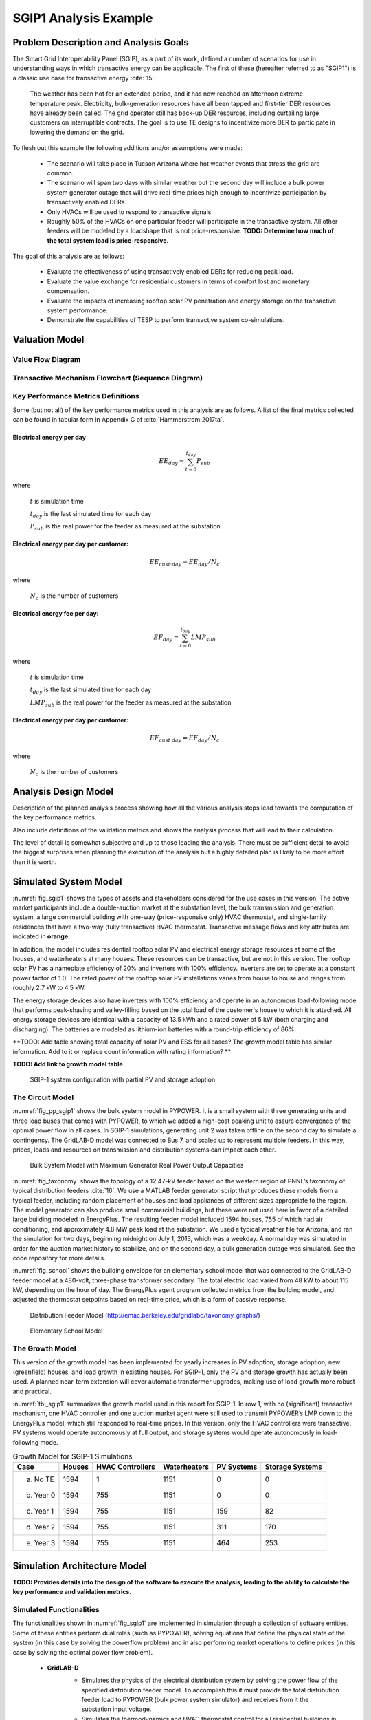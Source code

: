 SGIP1 Analysis Example
======================

Problem Description and Analysis Goals
--------------------------------------

The Smart Grid Interoperability Panel (SGIP), as a part of its work, defined a number of scenarios for use in understanding ways in which transactive energy can be applicable. The first of these (hereafter referred to as "SGIP1") is a classic use case for transactive energy :cite:`15`:

   The weather has been hot for an extended period, and it has now reached an afternoon extreme temperature peak. Electricity, bulk-generation resources have all been tapped and first-tier DER resources have already been called. The grid operator still has back-up DER resources, including curtailing large customers on interruptible contracts. The goal is to use TE designs to incentivize more DER to participate in lowering the demand on the grid.

To flesh out this example the following additions and/or assumptions were made:

     - The scenario will take place in Tucson Arizona where hot weather events that stress the grid are common.
     - The scenario will span two days with similar weather but the second day will include a bulk power system generator outage that will drive real-time prices high enough to incentivize participation by transactively enabled DERs.
     - Only HVACs will be used to respond to transactive signals
     - Roughly 50% of the HVACs on one particular feeder will participate in the transactive system. All other feeders will be modeled by a loadshape that is not price-responsive. **TODO: Determine how much of the total system load is price-responsive.**
     

The goal of this analysis are as follows:

    - Evaluate the effectiveness of using transactively enabled DERs for reducing peak load.
    - Evaluate the value exchange for residential customers in terms of comfort lost and monetary compensation.
    - Evaluate the impacts of increasing rooftop solar PV penetration and energy storage on the transactive system performance.
    - Demonstrate the capabilities of TESP to perform transactive system co-simulations.


Valuation Model
---------------

Value Flow Diagram
..................


Transactive Mechanism Flowchart (Sequence Diagram)
..................................................


Key Performance Metrics Definitions
...................................

Some (but not all) of the key performance metrics used in this analysis are as follows. A list of the final metrics collected can be found in tabular form in Appendix C of :cite:`Hammerstrom:2017ta`.

.. Social Welfare:

    .. math::

    SW = \sum_{i=1}^{N_L}U_i(p_i^L) - \sum_{j=1}^{N_G}C_j(p_j^G)
 
     where 
    :math: `U_i()` are the utility functions of the individual loads
    :math: `C_j()` are the utility functions of the individual generators 
    :math: `p_i^L` is the power consumption of the individual loads
    :math: `p_j^G` is the power generation of the individual generators
    :math: `N_L` is the total number of loads
    :math: `N_G` is the total number of generators
    
Electrical energy per day
,,,,,,,,,,,,,,,,,,,,,,,,
    
.. math::
    
    EE_{day} = \sum_{t=0}^{t_{day}} P_{sub}
    
where

    :math:`t` is simulation time
    
    :math:`t_{day}` is the last simulated time for each day
    
    :math:`P_{sub}` is the real power for the feeder as measured at the substation
    
    

Electrical energy per day per customer:
,,,,,,,,,,,,,,,,,,,,,,,,,,,,,,,,,,,,,,,
 
.. math::
 
    EE_{cust \cdot day} = EE_{day} / N_c

where

    :math:`N_c` is the number of customers
    
    
    
Electrical energy fee per day:
,,,,,,,,,,,,,,,,,,,,,,,,,,,,,,

.. math::

    EF_{day} =  \sum_{t=0}^{t_{day}} LMP_{sub}
    
where

    :math:`t` is simulation time
    
    :math:`t_{day}` is the last simulated time for each day
    
    :math:`LMP_{sub}` is the real power for the feeder as measured at the substation
    
    
    
Electrical energy per day per customer:
,,,,,,,,,,,,,,,,,,,,,,,,,,,,,,,,,,,,,,
 
.. math::
 
    EF_{cust \cdot day} = EF_{day} / N_c

where

    :math:`N_c` is the number of customers



Analysis Design Model
---------------------

Description of the planned analysis process showing how all the various analysis steps lead towards the computation of the key performance metrics. 

Also include definitions of the validation metrics and shows the analysis process that will lead to their calculation.

The level of detail is somewhat subjective and up to those leading the analysis. There must be sufficient detail to avoid the biggest surprises when planning the execution of the analysis but a highly detailed plan is likely to be more effort than it is worth.


Simulated System Model
----------------------

:numref:`fig_sgip1` shows the types of assets and stakeholders considered for the use cases in this version. The active market participants include a double-auction market at the substation level, the bulk transmission and generation system, a large commercial building with one-way (price-responsive only) HVAC thermostat, and single-family residences that have a two-way (fully transactive) HVAC thermostat. Transactive message flows and key attributes are indicated in **orange**.

In addition, the model includes residential rooftop solar PV and electrical energy storage resources at some of the houses, and waterheaters at many houses. These resources can be transactive, but are not in this version. The rooftop solar PV has a nameplate efficiency of 20% and inverters with 100% efficiency. inverters are set to operate at a constant power factor of 1.0. The rated power of the rooftop solar PV installations varies from house to house and ranges from roughly 2.7 kW to 4.5 kW.

The energy storage devices also have inverters with 100% efficiency and operate in an autonomous load-following mode that performs peak-shaving and valley-filling based on the total load of the customer's house to which it is attached. All energy storage devices are identical with a capacity of 13.5 kWh and a rated power of 5 kW (both charging and discharging). The batteries are modeled as lithium-ion batteries with a round-trip efficiency of 86%.

**TODO: Add table showing total capacity of solar PV and ESS for all cases? The growth model table has similar information. Add to it or replace count information with rating information? **

**TODO: Add link to growth model table.**

.. figure:: ../media/SGIP1system.png
	:name: fig_sgip1

	SGIP-1 system configuration with partial PV and storage adoption
	

The Circuit Model
.................

:numref:`fig_pp_sgip1` shows the bulk system model in PYPOWER. It is a small system with three generating units and three load buses that comes with
PYPOWER, to which we added a high-cost peaking unit to assure convergence of the optimal power flow in all cases. In SGIP-1 simulations, generating unit 2 was taken offline on the second day to simulate a contingency. The GridLAB-D model was connected to Bus 7, and scaled up to represent multiple feeders. In this way, prices, loads and resources on transmission and distribution systems can impact each other.

.. figure:: ../media/PYPOWERsystem.png
	:name: fig_pp_sgip1

	Bulk System Model with Maximum Generator Real Power Output Capacities

:numref:`fig_taxonomy` shows the topology of a 12.47-kV feeder based on the western
region of PNNL’s taxonomy of typical distribution feeders
:cite:`16`. We use a MATLAB feeder generator script that
produces these models from a typical feeder, including random placement
of houses and load appliances of different sizes appropriate to the
region. The model generator can also produce small commercial buildings,
but these were not used here in favor of a detailed large building
modeled in EnergyPlus. The resulting feeder model included 1594 houses,
755 of which had air conditioning, and approximately 4.8 MW peak load at
the substation. We used a typical weather file for Arizona, and ran the
simulation for two days, beginning midnight on July 1, 2013, which was a
weekday. A normal day was simulated in order for the auction market
history to stabilize, and on the second day, a bulk generation outage
was simulated. See the code repository for more details.

:numref:`fig_school` shows the building envelope for an elementary school model
that was connected to the GridLAB-D feeder model at a 480-volt,
three-phase transformer secondary. The total electric load varied from
48 kW to about 115 kW, depending on the hour of day. The EnergyPlus
agent program collected metrics from the building model, and adjusted
the thermostat setpoints based on real-time price, which is a form of
passive response.

.. figure:: ../media/FeederR1_1.png
	:name: fig_taxonomy

	Distribution Feeder Model (http://emac.berkeley.edu/gridlabd/taxonomy\_graphs/)

.. figure:: ../media/School.png
	:name: fig_school

	Elementary School Model


The Growth Model
................

This version of the growth model has been implemented for yearly
increases in PV adoption, storage adoption, new (greenfield) houses, and
load growth in existing houses. For SGIP-1, only the PV and storage
growth has actually been used. A planned near-term extension will cover
automatic transformer upgrades, making use of load growth more robust
and practical.

:numref:`tbl_sgip1` summarizes the growth model used in this report for SGIP-1. In
row 1, with no (significant) transactive mechanism, one HVAC controller
and one auction market agent were still used to transmit PYPOWER’s LMP
down to the EnergyPlus model, which still responded to real-time prices.
In this version, only the HVAC controllers were transactive. PV systems
would operate autonomously at full output, and storage systems would
operate autonomously in load-following mode.

.. table:: Growth Model for SGIP-1 Simulations
  :name: tbl_sgip1

  +---------------+--------------+------------------------+--------------------+------------------+-----------------------+
  | **Case**      | **Houses**   | **HVAC Controllers**   | **Waterheaters**   | **PV Systems**   | **Storage Systems**   |
  +===============+==============+========================+====================+==================+=======================+
  | (a) No TE     | 1594         | 1                      | 1151               | 0                | 0                     |
  +---------------+--------------+------------------------+--------------------+------------------+-----------------------+
  | (b) Year 0    | 1594         | 755                    | 1151               | 0                | 0                     |
  +---------------+--------------+------------------------+--------------------+------------------+-----------------------+
  | (c) Year 1    | 1594         | 755                    | 1151               | 159              | 82                    |
  +---------------+--------------+------------------------+--------------------+------------------+-----------------------+
  | (d) Year 2    | 1594         | 755                    | 1151               | 311              | 170                   |
  +---------------+--------------+------------------------+--------------------+------------------+-----------------------+
  | (e) Year 3    | 1594         | 755                    | 1151               | 464              | 253                   |
  +---------------+--------------+------------------------+--------------------+------------------+-----------------------+
  
  


Simulation Architecture Model
-----------------------------

**TODO: Provides details into the design of the software to execute the analysis, leading to the ability to calculate the key performance and validation metrics.**

Simulated Functionalities
.........................

The functionalities shown in :numref:`fig_sgip1` are implemented in simulation through a collection of software entities. Some of these entities perform dual roles (such as PYPOWER), solving equations that define the physical state of the system (in this case by solving the powerflow problem) and in also performing market operations to define prices (in this case by solving the optimal power flow problem).

    -  **GridLAB-D**
        - Simulates the physics of the electrical distribution system by solving the power flow of the specified distribution feeder model. To accomplish this it must provide the total distribution feeder load to PYPOWER (bulk power system simulator) and receives from it the substation input voltage.
        - Simulates the thermodynamics and HVAC thermostat control for all residential buildings in the specified distribution feeder model. Provides thermodynamic state information to the Substation Agent to allow formation of real-time energy bids.
        - Simulates the production of the solar PV panels and their local controller (for the cases that include such devices).
        Simulates the physics of the energy storage devices and the behavior of their local controllers.
    - **Substation Agent**
        - Contains all the transactive agents for the residential customers. Using the current state of the individual customers' residences (*e.g.* indoor air temperature) These agents form real-time energy bids for their respective customers and adjust HVAC thermostat setpoints based on the cleared price.
        - Aggregates all individual HVAC agents' real-time energy bids to form a single bid to present to the wholesale real-time energy market.
    - **EnergyPlus**
        - Simulates the thermodynamics of a multi-zone structure (an elementary school in this case)
        - Simulates the integrated controller of said structure
        - Communicates electrical load of said structure to GridLAB-D for its use in solving the powerflow of the distribution feeder model.
    - **PYPOWER**
        - After collecting the load information from GridLAB-D (and scaling it up to a value representative of an entire node in the transmission model) solves the bulk power system power flow to define the nodal voltages, communicating the appropriate value to GridLAB-D.
        - Using the bid information from the generation natively represented in the bulk power system model and the price-responsive load bids provided by the Substation Agent, find the real-time energy price for each node the bulk power system (the LMP) by solving the optimal power flow problem to find the least-cost dispatch for generation and flexible load. Communicate the appropriate LMP to the Substation Agent.


.. figure:: ../media/ClearingSequence2.png
	:name: fig_clearing_sequence

	Sequence of operations to clear market operations
	
Figure :numref:`fig_clearing_sequence` is a sequence diagram showing the order of events and communication of information between the software entities. 

Due to limitations in the load modeling provided by Energy+, some expected interactions are not included in this system model. Specifically:

    - The loads modeled internally in Energy+ are not responsive to voltage and thus the interaction between it and GridLAB-D is only one way: Energy+ just provides a real power load; GridLAB-D does not assume a power factor and the the Energy Plus Agent (which is providing the value via FNCS) does not assume one either.
    - The Energy Plus agent is only price responsive and does not provide a bid for real-time energy. **TODO: why?**



Data Collection
...............
**TODO: Is this important? Just link the in the UML class diagrams and highlight the particularly important parts? Generally discuss how metrics collection works in TESP? That should probably be saved for general discussion of the API**
 

Running the Example
-------------------

As shown in :numref:`tbl_sgip1`, the SGIP1 example is actually a set of five separate co-simulation runs. Performing each run takes somewhere around two hours (depending on the hardware) though they are entirely independent and thus can be run in parallel if sufficient computation resources are available. To avoid slowdowns due to swapping, it is recommended that each run be allocated 16Gb of memory.

To launch one of these runs, only a few simple commands are needed::

    cd ~/tesp/examples/sgip1
    python3 prepare_cases.py # Prepares all SGIP1 cases
    # run and plot one of the cases
    ./runSGIP1b.sh
    
    
``./runSGIP1b.sh`` will return a command prompt with the co-simulation running in the background. To check how far along the co-simulation monitoring one of the output files is the most straight-forward way::

    cat SGIP1b.csv
    
The first entry in every line of the file is the number of seconds in the co-simulation that have been completed thus far. The co-simulation is finished at 172800 seconds. After that is complete, a set of summary plots can be created with the following command::

    python3 plots.py SGIP1b
    


Analysis Results - Model Validation
-----------------------------------

.. figure:: ../media/validation_generator_outputs.png
	:name: fig_validation_generator_outputs
	
	Generator outputs of bulk power system, showing the loss of Unit 3 on the second day.
	
.. figure:: ../media/validation_transactive_bus_prices.png
	:name: fig_validation_transactive_bus_prices
	
	Wholesale market prices (LMPs) for base and transactive cases, showing lower prices during the peak of the day as transactively participating loads respond.	
	
.. figure:: ../media/validation_transactive_bus_loads2.png
	:name: fig_validation_transactive_bus_loads4
	
	Total load for transactive feeder in base and transactive case. Should show peak-shaving, valley-filling, and snapback as prices come down off their peak.
	
.. figure:: ../media/validation_transactive_bus_loads4.png
	:name: fig_validation_transactive_bus_loads2
	
	Total load for transactive feeder in for four transactive cases with increasing levels of rooftop solar PV and energy storage penetration.

.. figure:: ../media/validation_residential_indoor_temperature.png
	:name: fig_validation_residential_indoor_temperature
	
	Average residential indoor air temperature for all houses in both base and transactive case. The effect of the transactive controller for the HVACS drives lower relatively lower temperatures during low price periods and relatively higher prices during higher periods.
	
.. figure:: ../media/validation_solar_output.png
	:name: fig_validation_solar_output_output
	
	Total residential rooftop solar output on the transactive feeder across the four cases within increasing penetration. The rooftop solar is not price responsive. As expected, increasing PV penetration showing increased PV production.
	
.. figure:: ../media/validation_ES_output.png
	:name: fig_validation_ES_output_output
	
	Total residential energy storage output on the transactive feeder across the four cases within increasing penetration. The energy storage controller engages in peak-shaving and valley-filling based on the billing meter for the residential customer.
	
.. figure:: ../media/validation_commercial_building_indoor_temperature.png
	:name: fig_validation_commercial_building_indoor_temperature
	
	Commercial building (as modeled in Energy+) indoor air temperature for the base and transactive case. Results should be similar to the residential indoor air temperature with lower temperatures during low-price periods and higher temperatures during high-price periods. **TODO: why isn't the indoor temperature moving with price?**
	
.. figure:: ../media/validation_commercial_building_prices.png
	:name: fig_validation_commercial_building_prices
	
	Commercial building (as modeled in Energy+) prices from the wholesale market as managed by the Energy+ agent. **TODO: Why are the prices flat?**
	
	


Analysis Results - Key Performance Metrics
------------------------------------------

Summary metrics results, likely in tabular form. May copy results from publications

Related Publications
--------------------

This use of TESP to perform the SGIP1 analysis resulted in the following related publications:

    S. E. Widergren, D. J. Hammerstrom, Q. Huang, K. Kalsi, J. Lian, A. Makhmalbaf, T. E. McDermott, D. Sivaraman, Y. Tang, A. Veeramany, and J. C. Woodward. Transactive Systems Simulation and Valuation Platform Trial Analysis. Technical Report PNNL-26409, Pacific Northwest National Laboratory (PNNL), Richland, WA (United States), Richland, WA, Apr. 2017. DOI: 10.2172/1379448. Available at: http://www.osti.gov/servlets/purl/1379448/
    
    Q. Huang, T. McDermott, Y. Tang, A. Makhmalbaf, D. Hammerstrom, A. Fisher, L. Marinovici, and T. D. Hardy. Simulation-Based Valuation of Transactive Energy Systems. Power Systems, IEEE Transactions on, May 2018. DOI: 10.1109/TPWRS.2018.2838111. Available at: https://ieeexplore.ieee.org/document/8360969/






